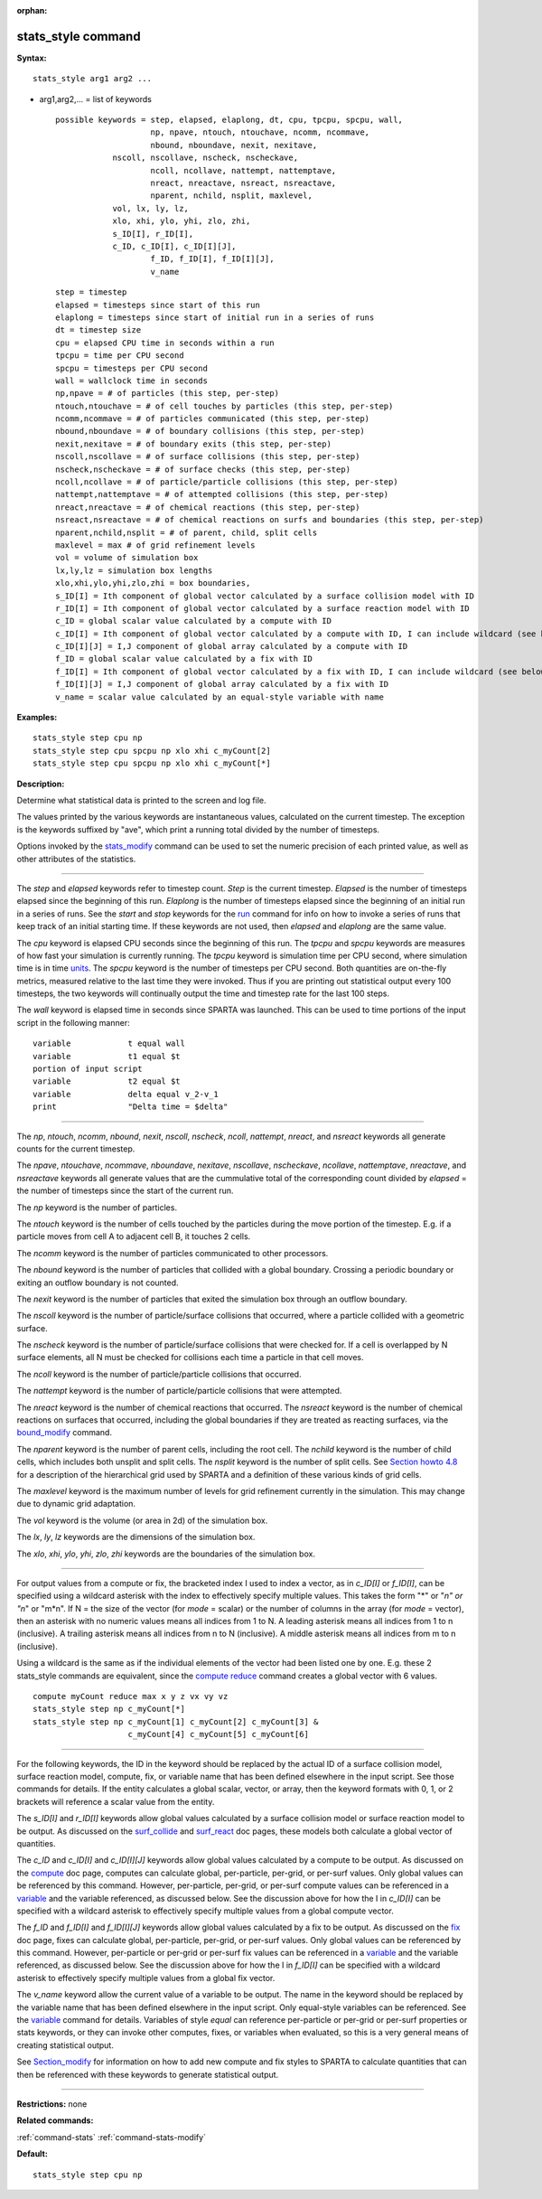 :orphan:

.. index:: stats_style

.. _command-stats-style:

###################
stats_style command
###################

**Syntax:**

::

   stats_style arg1 arg2 ... 

-  arg1,arg2,... = list of keywords

   ::

        possible keywords = step, elapsed, elaplong, dt, cpu, tpcpu, spcpu, wall,
                            np, npave, ntouch, ntouchave, ncomm, ncommave,
                            nbound, nboundave, nexit, nexitave,
                    nscoll, nscollave, nscheck, nscheckave,
                            ncoll, ncollave, nattempt, nattemptave,
                            nreact, nreactave, nsreact, nsreactave,
                            nparent, nchild, nsplit, maxlevel,
                    vol, lx, ly, lz,
                    xlo, xhi, ylo, yhi, zlo, zhi,
                    s_ID[I], r_ID[I],
                    c_ID, c_ID[I], c_ID[I][J],
                            f_ID, f_ID[I], f_ID[I][J],
                            v_name 

   ::

            step = timestep
            elapsed = timesteps since start of this run
            elaplong = timesteps since start of initial run in a series of runs
            dt = timestep size
            cpu = elapsed CPU time in seconds within a run
            tpcpu = time per CPU second
            spcpu = timesteps per CPU second
            wall = wallclock time in seconds
            np,npave = # of particles (this step, per-step)
            ntouch,ntouchave = # of cell touches by particles (this step, per-step)
            ncomm,ncommave = # of particles communicated (this step, per-step)
            nbound,nboundave = # of boundary collisions (this step, per-step)
            nexit,nexitave = # of boundary exits (this step, per-step)
            nscoll,nscollave = # of surface collisions (this step, per-step)
            nscheck,nscheckave = # of surface checks (this step, per-step)
            ncoll,ncollave = # of particle/particle collisions (this step, per-step)
            nattempt,nattemptave = # of attempted collisions (this step, per-step)
            nreact,nreactave = # of chemical reactions (this step, per-step)
            nsreact,nsreactave = # of chemical reactions on surfs and boundaries (this step, per-step)
            nparent,nchild,nsplit = # of parent, child, split cells
            maxlevel = max # of grid refinement levels
            vol = volume of simulation box
            lx,ly,lz = simulation box lengths
            xlo,xhi,ylo,yhi,zlo,zhi = box boundaries,
            s_ID[I] = Ith component of global vector calculated by a surface collision model with ID
            r_ID[I] = Ith component of global vector calculated by a surface reaction model with ID
            c_ID = global scalar value calculated by a compute with ID
            c_ID[I] = Ith component of global vector calculated by a compute with ID, I can include wildcard (see below)
            c_ID[I][J] = I,J component of global array calculated by a compute with ID
            f_ID = global scalar value calculated by a fix with ID
            f_ID[I] = Ith component of global vector calculated by a fix with ID, I can include wildcard (see below)
            f_ID[I][J] = I,J component of global array calculated by a fix with ID
            v_name = scalar value calculated by an equal-style variable with name 

**Examples:**

::

   stats_style step cpu np
   stats_style step cpu spcpu np xlo xhi c_myCount[2]
   stats_style step cpu spcpu np xlo xhi c_myCount[*] 

**Description:**

Determine what statistical data is printed to the screen and log file.

The values printed by the various keywords are instantaneous values,
calculated on the current timestep. The exception is the keywords
suffixed by "ave", which print a running total divided by the number of
timesteps.

Options invoked by the `stats_modify <stats_modify.html>`__ command can
be used to set the numeric precision of each printed value, as well as
other attributes of the statistics.

--------------

The *step* and *elapsed* keywords refer to timestep count. *Step* is the
current timestep. *Elapsed* is the number of timesteps elapsed since the
beginning of this run. *Elaplong* is the number of timesteps elapsed
since the beginning of an initial run in a series of runs. See the
*start* and *stop* keywords for the `run <run.html>`__ command for info
on how to invoke a series of runs that keep track of an initial starting
time. If these keywords are not used, then *elapsed* and *elaplong* are
the same value.

The *cpu* keyword is elapsed CPU seconds since the beginning of this
run. The *tpcpu* and *spcpu* keywords are measures of how fast your
simulation is currently running. The *tpcpu* keyword is simulation time
per CPU second, where simulation time is in time `units <units.html>`__.
The *spcpu* keyword is the number of timesteps per CPU second. Both
quantities are on-the-fly metrics, measured relative to the last time
they were invoked. Thus if you are printing out statistical output every
100 timesteps, the two keywords will continually output the time and
timestep rate for the last 100 steps.

The *wall* keyword is elapsed time in seconds since SPARTA was launched.
This can be used to time portions of the input script in the following
manner:

::

   variable            t equal wall
   variable            t1 equal $t
   portion of input script
   variable            t2 equal $t
   variable            delta equal v_2-v_1
   print               "Delta time = $delta" 

--------------

The *np*, *ntouch*, *ncomm*, *nbound*, *nexit*, *nscoll*, *nscheck*,
*ncoll*, *nattempt*, *nreact*, and *nsreact* keywords all generate
counts for the current timestep.

The *npave*, *ntouchave*, *ncommave*, *nboundave*, *nexitave*,
*nscollave*, *nscheckave*, *ncollave*, *nattemptave*, *nreactave*, and
*nsreactave* keywords all generate values that are the cummulative total
of the corresponding count divided by *elapsed* = the number of
timesteps since the start of the current run.

The *np* keyword is the number of particles.

The *ntouch* keyword is the number of cells touched by the particles
during the move portion of the timestep. E.g. if a particle moves from
cell A to adjacent cell B, it touches 2 cells.

The *ncomm* keyword is the number of particles communicated to other
processors.

The *nbound* keyword is the number of particles that collided with a
global boundary. Crossing a periodic boundary or exiting an outflow
boundary is not counted.

The *nexit* keyword is the number of particles that exited the
simulation box through an outflow boundary.

The *nscoll* keyword is the number of particle/surface collisions that
occurred, where a particle collided with a geometric surface.

The *nscheck* keyword is the number of particle/surface collisions that
were checked for. If a cell is overlapped by N surface elements, all N
must be checked for collisions each time a particle in that cell moves.

The *ncoll* keyword is the number of particle/particle collisions that
occurred.

The *nattempt* keyword is the number of particle/particle collisions
that were attempted.

The *nreact* keyword is the number of chemical reactions that occurred.
The *nsreact* keyword is the number of chemical reactions on surfaces
that occurred, including the global boundaries if they are treated as
reacting surfaces, via the `bound_modify <bound_modify.html>`__ command.

The *nparent* keyword is the number of parent cells, including the root
cell. The *nchild* keyword is the number of child cells, which includes
both unsplit and split cells. The *nsplit* keyword is the number of
split cells. See `Section howto 4.8 <Section_howto.html#howto_8>`__ for
a description of the hierarchical grid used by SPARTA and a definition
of these various kinds of grid cells.

The *maxlevel* keyword is the maximum number of levels for grid
refinement currently in the simulation. This may change due to dynamic
grid adaptation.

The *vol* keyword is the volume (or area in 2d) of the simulation box.

The *lx*, *ly*, *lz* keywords are the dimensions of the simulation box.

The *xlo*, *xhi*, *ylo*, *yhi*, *zlo*, *zhi* keywords are the boundaries
of the simulation box.

--------------

For output values from a compute or fix, the bracketed index I used to
index a vector, as in *c_ID[I]* or *f_ID[I]*, can be specified using a
wildcard asterisk with the index to effectively specify multiple values.
This takes the form "*" or "*n" or "n*" or "m*n". If N = the size of the
vector (for *mode* = scalar) or the number of columns in the array (for
*mode* = vector), then an asterisk with no numeric values means all
indices from 1 to N. A leading asterisk means all indices from 1 to n
(inclusive). A trailing asterisk means all indices from n to N
(inclusive). A middle asterisk means all indices from m to n
(inclusive).

Using a wildcard is the same as if the individual elements of the vector
had been listed one by one. E.g. these 2 stats_style commands are
equivalent, since the `compute reduce <compute_reduce.html>`__ command
creates a global vector with 6 values.

::

   compute myCount reduce max x y z vx vy vz
   stats_style step np c_myCount[*]
   stats_style step np c_myCount[1] c_myCount[2] c_myCount[3] &
                       c_myCount[4] c_myCount[5] c_myCount[6] 

--------------

For the following keywords, the ID in the keyword should be replaced by
the actual ID of a surface collision model, surface reaction model,
compute, fix, or variable name that has been defined elsewhere in the
input script. See those commands for details. If the entity calculates a
global scalar, vector, or array, then the keyword formats with 0, 1, or
2 brackets will reference a scalar value from the entity.

The *s_ID[I]* and *r_ID[I]* keywords allow global values calculated by a
surface collision model or surface reaction model to be output. As
discussed on the `surf_collide <surf_collide.html>`__ and
`surf_react <surf_react.html>`__ doc pages, these models both calculate
a global vector of quantities.

The *c_ID* and *c_ID[I]* and *c_ID[I][J]* keywords allow global values
calculated by a compute to be output. As discussed on the
`compute <compute.html>`__ doc page, computes can calculate global,
per-particle, per-grid, or per-surf values. Only global values can be
referenced by this command. However, per-particle, per-grid, or per-surf
compute values can be referenced in a `variable <variable.html>`__ and
the variable referenced, as discussed below. See the discussion above
for how the I in *c_ID[I]* can be specified with a wildcard asterisk to
effectively specify multiple values from a global compute vector.

The *f_ID* and *f_ID[I]* and *f_ID[I][J]* keywords allow global values
calculated by a fix to be output. As discussed on the `fix <fix.html>`__
doc page, fixes can calculate global, per-particle, per-grid, or
per-surf values. Only global values can be referenced by this command.
However, per-particle or per-grid or per-surf fix values can be
referenced in a `variable <variable.html>`__ and the variable
referenced, as discussed below. See the discussion above for how the I
in *f_ID[I]* can be specified with a wildcard asterisk to effectively
specify multiple values from a global fix vector.

The *v_name* keyword allow the current value of a variable to be output.
The name in the keyword should be replaced by the variable name that has
been defined elsewhere in the input script. Only equal-style variables
can be referenced. See the `variable <variable.html>`__ command for
details. Variables of style *equal* can reference per-particle or
per-grid or per-surf properties or stats keywords, or they can invoke
other computes, fixes, or variables when evaluated, so this is a very
general means of creating statistical output.

See `Section_modify <Section_modify.html>`__ for information on how to
add new compute and fix styles to SPARTA to calculate quantities that
can then be referenced with these keywords to generate statistical
output.

--------------

**Restrictions:** none

**Related commands:**

:ref:`command-stats`
:ref:`command-stats-modify`

**Default:**

::

   stats_style step cpu np 
